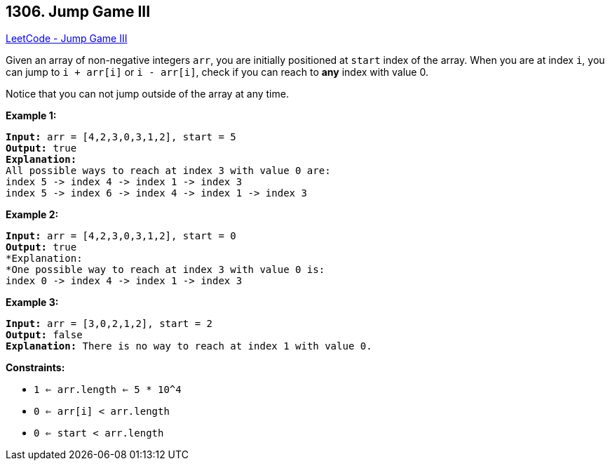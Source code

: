 == 1306. Jump Game III

https://leetcode.com/problems/jump-game-iii/[LeetCode - Jump Game III]

Given an array of non-negative integers `arr`, you are initially positioned at `start` index of the array. When you are at index `i`, you can jump to `i + arr[i]` or `i - arr[i]`, check if you can reach to *any* index with value 0.

Notice that you can not jump outside of the array at any time.

 
*Example 1:*

[subs="verbatim,quotes,macros"]
----
*Input:* arr = [4,2,3,0,3,1,2], start = 5
*Output:* true
*Explanation:* 
All possible ways to reach at index 3 with value 0 are: 
index 5 -> index 4 -> index 1 -> index 3 
index 5 -> index 6 -> index 4 -> index 1 -> index 3 
----

*Example 2:*

[subs="verbatim,quotes,macros"]
----
*Input:* arr = [4,2,3,0,3,1,2], start = 0
*Output:* true 
*Explanation: 
*One possible way to reach at index 3 with value 0 is: 
index 0 -> index 4 -> index 1 -> index 3
----

*Example 3:*

[subs="verbatim,quotes,macros"]
----
*Input:* arr = [3,0,2,1,2], start = 2
*Output:* false
*Explanation:* There is no way to reach at index 1 with value 0.
----

 
*Constraints:*


* `1 <= arr.length <= 5 * 10^4`
* `0 <= arr[i] < arr.length`
* `0 <= start < arr.length`

